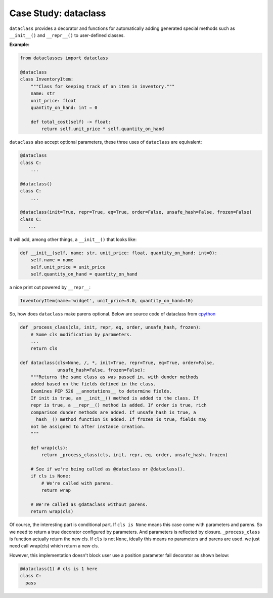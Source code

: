 =====================
Case Study: dataclass
=====================

``dataclass`` provides a decorator and functions for automatically adding generated special methods such as ``__init__()`` and ``__repr__()`` to user-defined classes.

**Example:**

.. code:: python

  from dataclasses import dataclass

  @dataclass
  class InventoryItem:
      """Class for keeping track of an item in inventory."""
      name: str
      unit_price: float
      quantity_on_hand: int = 0

      def total_cost(self) -> float:
          return self.unit_price * self.quantity_on_hand

``dataclass`` also accept optional parameters, these three uses of ``dataclass`` are equivalent:

.. code:: python

  @dataclass
  class C:
      ...

  @dataclass()
  class C:
      ...

  @dataclass(init=True, repr=True, eq=True, order=False, unsafe_hash=False, frozen=False)
  class C:
     ...

It will add, among other things, a ``__init__()`` that looks like:

.. code:: python

  def __init__(self, name: str, unit_price: float, quantity_on_hand: int=0):
      self.name = name
      self.unit_price = unit_price
      self.quantity_on_hand = quantity_on_hand

a nice print out powered by ``__repr__``:

.. code:: python

  InventoryItem(name='widget', unit_price=3.0, quantity_on_hand=10)

So, how does ``dataclass`` make parens optional. Below are source code of dataclass from `cpython <https://github.com/python/cpython/blob/master/Lib/dataclasses.py#L1015>`_

.. code:: python

  def _process_class(cls, init, repr, eq, order, unsafe_hash, frozen):
      # Some cls modification by parameters.
      ... 
      return cls

  def dataclass(cls=None, /, *, init=True, repr=True, eq=True, order=False,
                unsafe_hash=False, frozen=False):
      """Returns the same class as was passed in, with dunder methods
      added based on the fields defined in the class.
      Examines PEP 526 __annotations__ to determine fields.
      If init is true, an __init__() method is added to the class. If
      repr is true, a __repr__() method is added. If order is true, rich
      comparison dunder methods are added. If unsafe_hash is true, a
      __hash__() method function is added. If frozen is true, fields may
      not be assigned to after instance creation.
      """

      def wrap(cls):
          return _process_class(cls, init, repr, eq, order, unsafe_hash, frozen)

      # See if we're being called as @dataclass or @dataclass().
      if cls is None:
          # We're called with parens.
          return wrap

      # We're called as @dataclass without parens.
      return wrap(cls)

Of course, the interesting part is conditional part. If ``cls is None`` means this case come with parameters and parens. So we need to return a true decorator configured by parameters. And parameters is reflected by closure. ``_process_class`` is function actually return the new cls. If ``cls`` is not ``None``, ideally this means no parameters and parens are used. we just need call wrap(cls) which return a new cls.

However, this implementation doesn't block user use a position parameter fail decorator as shown below:

.. code:: python

  @dataclass(1) # cls is 1 here
  class C:
    pass

